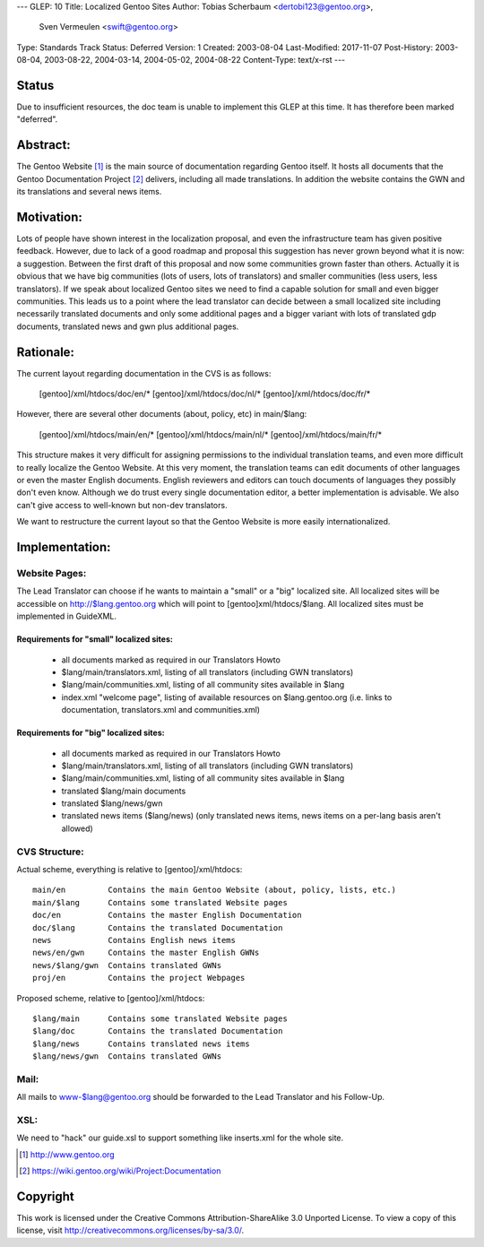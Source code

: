 ---
GLEP: 10
Title: Localized Gentoo Sites
Author: Tobias Scherbaum <dertobi123@gentoo.org>,
        Sven Vermeulen <swift@gentoo.org>
Type: Standards Track
Status: Deferred
Version: 1
Created: 2003-08-04
Last-Modified: 2017-11-07
Post-History: 2003-08-04, 2003-08-22, 2004-03-14, 2004-05-02, 2004-08-22
Content-Type: text/x-rst
---


Status
======

Due to insufficient resources, the doc team is unable to implement
this GLEP at this time.  It has therefore been marked "deferred".

Abstract:
=========

The Gentoo Website [#gentoo]_ is the main source of documentation regarding
Gentoo itself. It hosts all documents that the Gentoo Documentation Project
[#gdp]_ delivers, including all made translations. In addition the website
contains the GWN and its translations and several news items.


Motivation:
===========

Lots of people have shown interest in the localization proposal, and
even the infrastructure team has given positive feedback. However, due
to lack of a good roadmap and proposal this suggestion has never grown
beyond what it is now: a suggestion. Between the first draft of this
proposal and now some communities grown faster than others. Actually it
is obvious that we have big communities (lots of users, lots of
translators) and smaller communities (less users, less translators). If
we speak about localized Gentoo sites we need to find a capable
solution for small and even bigger communities. This leads us to a
point where the lead translator can decide between a small localized
site including necessarily translated documents and only some
additional pages and a bigger variant with lots of translated gdp
documents, translated news and gwn plus additional pages.


Rationale:
==========

The current layout regarding documentation in the CVS is as follows:
  
  [gentoo]/xml/htdocs/doc/en/*
  [gentoo]/xml/htdocs/doc/nl/*
  [gentoo]/xml/htdocs/doc/fr/*

However, there are several other documents (about, policy, etc) in
main/$lang:

  [gentoo]/xml/htdocs/main/en/*
  [gentoo]/xml/htdocs/main/nl/*
  [gentoo]/xml/htdocs/main/fr/*

This structure makes it very difficult for assigning permissions to the
individual translation teams, and even more difficult to really localize
the Gentoo Website. At this very moment, the translation teams can edit
documents of other languages or even the master English documents. English
reviewers and editors can touch documents of languages they possibly don't
even know. Although we do trust every single documentation editor, a better
implementation is advisable. We also can't give access to well-known
but non-dev translators.

We want to restructure the current layout so that the Gentoo Website is
more easily internationalized.


Implementation:
===============

Website Pages:
--------------

The Lead Translator can choose if he wants to maintain a "small" or a
"big" localized site. All localized sites will be accessible on
http://$lang.gentoo.org which will point to [gentoo]xml/htdocs/$lang.
All localized sites must be implemented in GuideXML.

Requirements for "small" localized sites:
.........................................

  - all documents marked as required in our Translators Howto
  - $lang/main/translators.xml, listing of all translators (including
    GWN translators)
  - $lang/main/communities.xml, listing of all community sites available in $lang
  - index.xml "welcome page", listing of available resources on
    $lang.gentoo.org (i.e. links to documentation, translators.xml and
    communities.xml)

Requirements for "big" localized sites:
.......................................
  
  - all documents marked as required in our Translators Howto
  - $lang/main/translators.xml, listing of all translators (including
    GWN translators)
  - $lang/main/communities.xml, listing of all community sites available in $lang
  - translated $lang/main documents
  - translated $lang/news/gwn
  - translated news items ($lang/news) (only translated news items,
    news items on a per-lang basis aren't allowed)


CVS Structure:
--------------

Actual scheme, everything is relative to [gentoo]/xml/htdocs::

  main/en         Contains the main Gentoo Website (about, policy, lists, etc.)
  main/$lang      Contains some translated Website pages
  doc/en          Contains the master English Documentation
  doc/$lang       Contains the translated Documentation
  news            Contains English news items
  news/en/gwn     Contains the master English GWNs
  news/$lang/gwn  Contains translated GWNs
  proj/en         Contains the project Webpages

Proposed scheme, relative to [gentoo]/xml/htdocs::

  $lang/main      Contains some translated Website pages
  $lang/doc       Contains the translated Documentation
  $lang/news      Contains translated news items
  $lang/news/gwn  Contains translated GWNs

Mail:
-----

All mails to www-$lang@gentoo.org should be forwarded to the Lead
Translator and his Follow-Up.


XSL:
----

We need to "hack" our guide.xsl to support something like inserts.xml for the
whole site.



.. [#gentoo] http://www.gentoo.org
.. [#gdp] https://wiki.gentoo.org/wiki/Project:Documentation


Copyright
=========

This work is licensed under the Creative Commons Attribution-ShareAlike 3.0
Unported License.  To view a copy of this license, visit
http://creativecommons.org/licenses/by-sa/3.0/.
